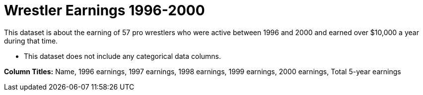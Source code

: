 = Wrestler Earnings 1996-2000

This dataset is about the earning of 57 pro wrestlers who were active between 1996 and 2000 and earned over $10,000 a year during that time.

- This dataset does not include any categorical data columns.

*Column Titles:* Name, 1996 earnings, 1997 earnings, 1998 earnings, 1999 earnings, 2000 earnings, Total 5-year earnings
